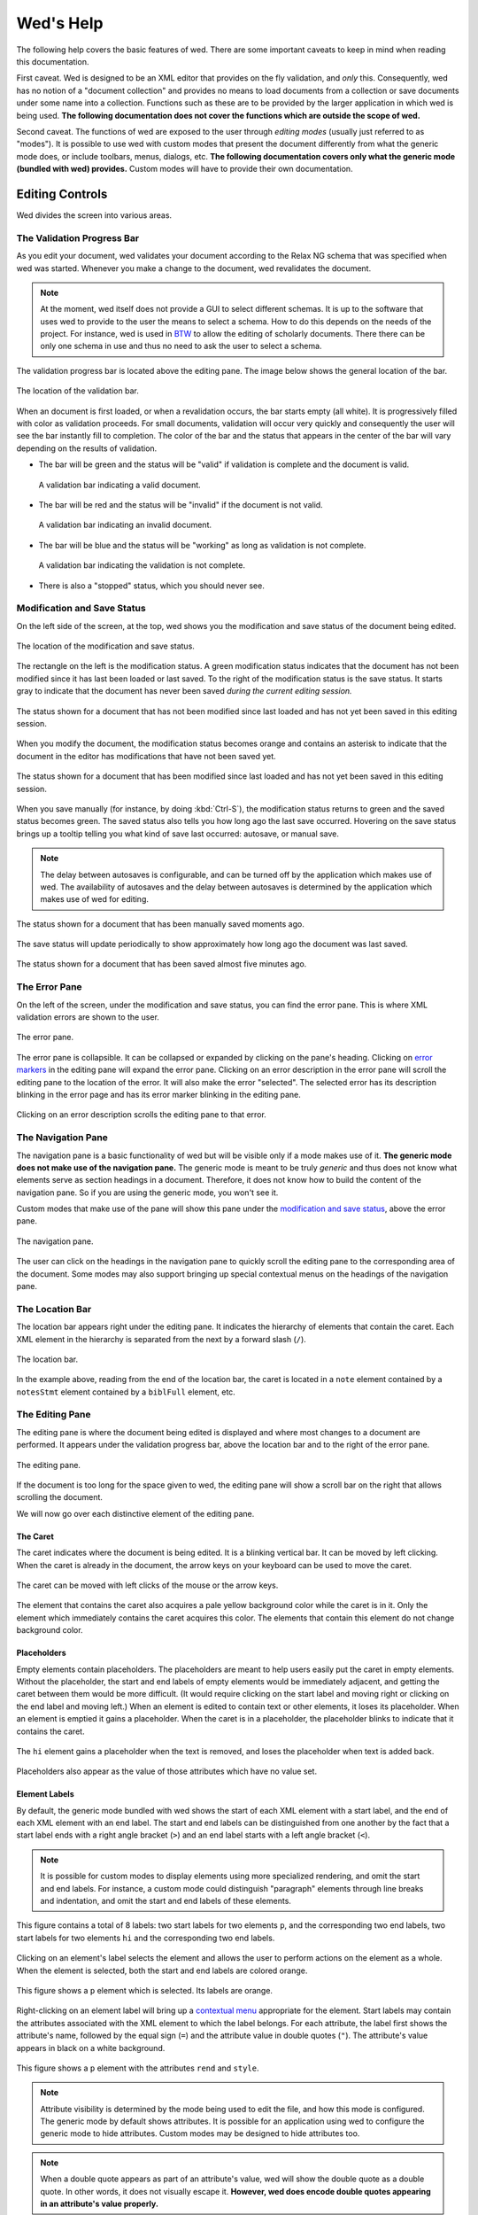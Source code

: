 ==========
Wed's Help
==========

The following help covers the basic features of wed. There are some
important caveats to keep in mind when reading this documentation.

First caveat. Wed is designed to be an XML editor that provides on the
fly validation, and *only* this. Consequently, wed has no notion of a
"document collection" and provides no means to load documents from a
collection or save documents under some name into a
collection. Functions such as these are to be provided by the larger
application in which wed is being used. **The following documentation
does not cover the functions which are outside the scope of wed.**

Second caveat. The functions of wed are exposed to the user through
*editing modes* (usually just referred to as "modes"). It is possible
to use wed with custom modes that present the document differently
from what the generic mode does, or include toolbars, menus, dialogs,
etc. **The following documentation covers only what the generic mode
(bundled with wed) provides.** Custom modes will have to provide their
own documentation.

Editing Controls
================

Wed divides the screen into various areas.

The Validation Progress Bar
---------------------------

As you edit your document, wed validates your document according to
the Relax NG schema that was specified when wed was started. Whenever
you make a change to the document, wed revalidates the document.

.. note:: At the moment, wed itself does not provide a GUI to select
          different schemas. It is up to the software that uses wed to
          provide to the user the means to select a schema. How to do
          this depends on the needs of the project. For instance, wed
          is used in `BTW <https://btw.mangalamresearch.org>`_ to allow
          the editing of scholarly documents. There there can be only
          one schema in use and thus no need to ask the user to select
          a schema.

The validation progress bar is located above the editing pane. The
image below shows the general location of the bar.

.. figure:: help_images/validation_bar.png
   :align: center
   :scale: 50%
   :alt: This image shows the location of the validation bar, above
         the editing pane.

   The location of the validation bar.

When an document is first loaded, or when a revalidation occurs, the
bar starts empty (all white). It is progressively filled with color as
validation proceeds. For small documents, validation will occur very
quickly and consequently the user will see the bar instantly fill to
completion. The color of the bar and the status that appears in the
center of the bar will vary depending on the results of validation.

* The bar will be green and the status will be "valid" if validation
  is complete and the document is valid.

  .. figure:: help_images/validation_bar_valid.png
     :align: center
     :alt: The validation bar is green and shows the status "valid".

     A validation bar indicating a valid document.

* The bar will be red and the status will be "invalid" if the document
  is not valid.

  .. figure:: help_images/validation_bar_invalid.png
     :align: center
     :alt: The validation bar is red and shows the status "invalid".

     A validation bar indicating an invalid document.

* The bar will be blue and the status will be "working" as long as
  validation is not complete.

  .. figure:: help_images/validation_bar_working.png
     :align: center
     :alt: The validation bar is blue and shows the status "working".

     A validation bar indicating the validation is not complete.

* There is also a "stopped" status, which you should never see.

Modification and Save Status
----------------------------

On the left side of the screen, at the top, wed shows you the
modification and save status of the document being edited.

.. figure:: help_images/modification_and_save_status.png
   :align: center
   :scale: 50%
   :alt: This image shows the location of the modification and save
         status, on the top left side of the screen.

   The location of the modification and save status.

The rectangle on the left is the modification status. A green
modification status indicates that the document has not been modified
since it has last been loaded or last saved. To the right of the
modification status is the save status. It starts gray to indicate
that the document has never been saved *during the current editing
session.*

.. figure:: help_images/unmodified_unsaved.png
   :align: center
   :alt: An unmodified and unsaved status.

   The status shown for a document that has not been modified since
   last loaded and has not yet been saved in this editing session.

When you modify the document, the modification status becomes orange
and contains an asterisk to indicate that the document in the editor
has modifications that have not been saved yet.

.. figure:: help_images/modified_unsaved.png
   :align: center
   :alt: A modified and unsaved status.

   The status shown for a document that has been modified since
   last loaded and has not yet been saved in this editing session.

When you save manually (for instance, by doing :kbd:`Ctrl-S`), the
modification status returns to green and the saved status becomes
green. The saved status also tells you how long ago the last save
occurred. Hovering on the save status brings up a tooltip telling you
what kind of save last occurred: autosave, or manual save.

.. note:: The delay between autosaves is configurable, and can be
          turned off by the application which makes use of wed. The
          availability of autosaves and the delay between autosaves
          is determined by the application which makes use of wed for
          editing.

.. figure:: help_images/unmodified_manual_save.png
   :align: center
   :alt: An unmodified and manually saved status, with tooltip.

   The status shown for a document that has been manually saved
   moments ago.

The save status will update periodically to show approximately how
long ago the document was last saved.

.. figure:: help_images/unmodified_manual_save_minutes_ago.png
   :align: center
   :alt: An unmodified and saved status, which occurred minutes ago.

   The status shown for a document that has been saved almost five
   minutes ago.

The Error Pane
--------------

On the left of the screen, under the modification and save status, you
can find the error pane. This is where XML validation errors are shown
to the user.

.. figure:: help_images/error_pane.png
   :align: center
   :alt: The location of the error pane.

   The error pane.

The error pane is collapsible. It can be collapsed or expanded by
clicking on the pane's heading. Clicking on `error markers <Error
Markers_>`_ in the editing pane will expand the error pane. Clicking on
an error description in the error pane will scroll the editing pane to
the location of the error. It will also make the error "selected". The
selected error has its description blinking in the error page and has
its error marker blinking in the editing pane.

.. figure:: help_images/click_on_error_description.gif
   :align: center
   :alt: Shows what happens when the user clicks on an error description.

   Clicking on an error description scrolls the editing pane to that
   error.

The Navigation Pane
-------------------

The navigation pane is a basic functionality of wed but will be
visible only if a mode makes use of it. **The generic mode does not
make use of the navigation pane.** The generic mode is meant to be
truly *generic* and thus does not know what elements serve as section
headings in a document. Therefore, it does not know how to build the
content of the navigation pane. So if you are using the generic mode,
you won't see it.

Custom modes that make use of the pane will show this pane under the
`modification and save status <Modification and Save Status_>`_, above
the error pane.

.. figure:: help_images/navigation_pane.png
   :align: center
   :alt: Shows where the navigation pane is situated.

   The navigation pane.

The user can click on the headings in the navigation pane to quickly
scroll the editing pane to the corresponding area of the
document. Some modes may also support bringing up special contextual
menus on the headings of the navigation pane.

The Location Bar
----------------

The location bar appears right under the editing pane. It indicates
the hierarchy of elements that contain the caret. Each XML element in
the hierarchy is separated from the next by a forward slash (``/``).

.. figure:: help_images/location_bar.png
   :align: center
   :alt: Shows where the location bar is situated.

   The location bar.

In the example above, reading from the end of the location bar, the
caret is located in a ``note`` element contained by a ``notesStmt``
element contained by a ``biblFull`` element, etc.

The Editing Pane
----------------

The editing pane is where the document being edited is displayed and
where most changes to a document are performed. It appears under the
validation progress bar, above the location bar and to the right of
the error pane.

.. figure:: help_images/editing_pane.png
   :align: center
   :alt: Shows where the editing pane is located.

   The editing pane.

If the document is too long for the space given to wed, the editing
pane will show a scroll bar on the right that allows scrolling the
document.

We will now go over each distinctive element of the editing pane.

The Caret
~~~~~~~~~

The caret indicates where the document is being edited. It is a
blinking vertical bar. It can be moved by left clicking. When the
caret is already in the document, the arrow keys on your keyboard can
be used to move the caret.

.. figure:: help_images/caret.gif
   :align: center
   :alt: Shows the caret.

   The caret can be moved with left clicks of the mouse or the arrow
   keys.

The element that contains the caret also acquires a pale yellow
background color while the caret is in it. Only the element which
immediately contains the caret acquires this color. The elements that
contain this element do not change background color.

Placeholders
~~~~~~~~~~~~

Empty elements contain placeholders. The placeholders are meant to
help users easily put the caret in empty elements. Without the
placeholder, the start and end labels of empty elements would be
immediately adjacent, and getting the caret between them would be more
difficult. (It would require clicking on the start label and moving
right or clicking on the end label and moving left.) When an element
is edited to contain text or other elements, it loses its
placeholder. When an element is emptied it gains a placeholder.  When
the caret is in a placeholder, the placeholder blinks to indicate that
it contains the caret.

.. figure:: help_images/placeholder.gif
   :align: center
   :alt: Text editing add and removes placeholders.

   The ``hi`` element gains a placeholder when the text is removed,
   and loses the placeholder when text is added back.

Placeholders also appear as the value of those attributes which have
no value set.

Element Labels
~~~~~~~~~~~~~~

By default, the generic mode bundled with wed shows the start of each
XML element with a start label, and the end of each XML element with
an end label. The start and end labels can be distinguished from one
another by the fact that a start label ends with a right angle bracket
(``>``) and an end label starts with a left angle bracket (``<``).

.. note:: It is possible for custom modes to display elements using
          more specialized rendering, and omit the start and end
          labels. For instance, a custom mode could distinguish
          "paragraph" elements through line breaks and indentation,
          and omit the start and end labels of these elements.

.. figure:: help_images/start_end_labels.png
   :align: center
   :alt: An example of start and end labels.

   This figure contains a total of 8 labels: two start labels for two
   elements ``p``, and the corresponding two end labels, two start
   labels for two elements ``hi`` and the corresponding two end
   labels.

Clicking on an element's label selects the element and allows the user
to perform actions on the element as a whole. When the element is
selected, both the start and end labels are colored orange.

.. figure:: help_images/selected_labels.png
   :align: center
   :alt: An example of selected labels.

   This figure shows a ``p`` element which is selected. Its labels are
   orange.

Right-clicking on an element label will bring up a `contextual menu
<Contextual Menus_>`_ appropriate for the element. Start labels may
contain the attributes associated with the XML element to which the
label belongs. For each attribute, the label first shows the
attribute's name, followed by the equal sign (``=``) and the attribute
value in double quotes (``"``). The attribute's value appears in black
on a white background.

.. figure:: help_images/attributes.png
   :align: center
   :alt: An example of attributes in a start label.

   This figure shows a ``p`` element with the attributes ``rend`` and
   ``style``.

.. note:: Attribute visibility is determined by the mode being used to
          edit the file, and how this mode is configured. The generic
          mode by default shows attributes. It is possible for an
          application using wed to configure the generic mode to hide
          attributes. Custom modes may be designed to hide attributes
          too.

.. note:: When a double quote appears as part of an attribute's value,
          wed will show the double quote as a double quote. In other
          words, it does not visually escape it. **However, wed does
          encode double quotes appearing in an attribute's value
          properly.**

Whenever the mode being used has provided element documentation,
hovering over a label will bring up a tooltip with the documentation
of the element.

.. figure:: help_images/label_tooltip.png
   :align: center
   :alt: An example of a start label with its tooltip open.

   This figure shows a label for a ``p`` element whose tooltip is
   open. The tooltip contains documentation on the element.

.. note:: Whether documentation is actually available depends on the
          mode being used and how the mode was configured and packaged
          with wed.

          Element documentation is not provided by wed itself. The
          generic mode used in Wed's demo is set to work with TEI
          documents, and thus provide documentations on TEI
          elements. This documentation was converted for use by wed
          but its contents was created by the authors of the TEI
          schema. Wed merely extracted it.


Label Visibility
''''''''''''''''

The editing modes of wed can be designed to assign different levels of
visibility to labels. Imagine for instance a mode that represents
breaks in paragraphs through line breaks and indentation, or foreign
text by showing it in italics, and so on. For each element that is
represented on screen using styling, it is usually not necessary to
show the end and start labels of the element: the presence of the
element and its extent is already visible through styling.

.. figure:: help_images/default_label_visibility.png
   :align: center
   :alt: A document shown at default label visibility. There is no
         element label visible in the picture.

   This is an example of the situation described above in the text.

It still may be useful sometimes for users to see the labels. Perhaps
there is an operation they want to perform that is easier to do with
labels. In such case, wed allows changing the label visibility level.

.. figure:: help_images/increased_label_visibility.png
   :align: center
   :alt: A document shown at increased label visibility. Every single
         element gets labels.

   This is an example of the same document shown earlier but with
   increased label visibility. You'll notice that the word "prasāda"
   now has start and end labels for ``foreign``. Paragraphs also have
   the ``p`` element.


Error Markers
~~~~~~~~~~~~~

Error markers indicate where in the document there is a validation
error. They appear as red rectangles at the location of the errors
they mark.

.. figure:: help_images/error_marker.png
   :align: center
   :alt: An error marker.

   An error marker appearing in an attribute value.

Clicking an error marker will expand the error pane if it was closed,
and will scroll the pane to show the error message corresponding to
the error marker. Both the marker and the error message will become
selected. Selected markers and their message blink slowly to indicate
that they are selected.

.. figure:: help_images/error_marker_click.gif
   :align: center
   :alt: Clicking an error marker.

   When an error marker is clicked, the marker and the error's
   description become selected.

Contextual Menus
~~~~~~~~~~~~~~~~

Right-clicking on element labels or in the text contained by elements
or attributes brings up a contextual menu. As the term "contextual"
suggests, the content of the menu is determined by the location where
the contextual menu is being invoked. In particular, the list of
operations available in the menu is determined by what the Relax NG
schema that governs the editing session allows in the specific
location where the menu was invoked. For instance, if an element
allows only the attributes ``a`` and ``b``, and ``b`` is already
present on the element, then the contextual menu that you get when
right-clicking on the start label of the element will show only an
option to add the ``a`` attribute, because adding a ``b`` attribute
again would not be valid.

.. figure:: help_images/contextual_menu.png
   :align: center
   :alt: A contextual menu.

   This is a contextual menu brought up on the start label of the
   ``title`` element.

The top of the contextual menu contains buttons and an input field
that allow filtering the list of options presented by the menu. When
editing a document using a complex schema, there can be dozens of
options available. Filtering helps finding the desired option
quickly.

The input field filters the options that pertain to attributes or
elements on the basis of attribute name or element name. It filters
other options on the basis of the name of the option shown in the
menu. When you bring up the contextual menu, the input field is
focused automatically, so you can type in it right away, without
having to focus it with the mouse.

.. figure:: help_images/contextual_menu_text_filter.gif
   :align: center
   :alt: Using the input field to filter entries in the contextual menu.

   The user brings up a contextual menu and filters options to those
   that contain the text ``xml``.

The buttons above the input field allow filtering the list of options
according to characteristics other than text. The buttons are divided
into two groups: the first group filters by the kind of operation
performed, the second group filters by what kind of XML construct the
operation affects. Hovering the mouse over each button will give you a
description of the filtering performed by the button. The buttons in
the first group filter as follows:

* |add| filters the list of options to those that add content. For
  instance, adding elements and attributes.

* |delete| filters the list of options to those that delete
  content. For instance, deleting elements and attributes.

* |wrap| filters the list of options to those that wrap content into
  an element. For instance, wrapping text into a new element.

* |unwrap| filters the list of options to those that unwrap
  content. For instance, unwrapping an element.

* |other| filters the list of options to those that are not in one of
  the previous categories.

.. |add| image:: help_images/filter_add.png
.. |delete| image:: help_images/filter_delete.png
.. |wrap| image:: help_images/filter_wrap.png
.. |unwrap| image:: help_images/filter_unwrap.png
.. |other| image:: help_images/filter_other.png

The buttons of the second group filter as follows:

* < filters the list of options to those that perform operations on
  XML elements. For instance, if you select this filter, then all
  options that edit attributes would be removed.

* @ filters the list of options to those that perform operations on
  XML attributes. For instance, if you select this filter, then all
  options that edit elements will be removed.

* |other| filters the list of options to those that are not in one of
  the previous categories. Therefore, it would filter the list of
  options to remove those options that perform operations on elements
  or attributes.

The first characters typed into the input field can serve to select
the buttons listed above by means of the keyboard rather than using
the mouse. When one of these keys is used to select a button, this key
only performs the task of selecting a button *but does not appear in
the input field*. The keys recognized are:

* :kbd:`+` selects |add|

* :kbd:`-` selects |delete|

* :kbd:`,` selects |wrap|

* :kbd:`.` selects |unwrap|

* :kbd:`?` selects |other| in the first group of buttons. That is, it
  filters options to those that do not add, delete, wrap or unwrap.

* :kbd:`<` selects <

* :kbd:`@` selects @

* :kbd:`!` selects |other| in the second group of buttons. That is, it
  filters options to those that do not operate on elements or
  attributes.

* :kbd:`ESC` resets filtering. It will clear all the filtering buttons
  and will clear the input field. If no filtering was in effect, then
  it will close the contextual menu.

Once a button has been selected, *either with the mouse or by using
one of the keys above*, then the keys that select filters from that
group no longer have for effect to select filters. Instead, they will
be added into the input field, just like any other key. Here are some
examples of this behavior:

* If the user opens a contextual menu and types ``+``, this will have
  for effect to select the |add| button and filter the options to
  those that add content. So far so good. Then if the user types
  ``-``, this will *not* unselect |add| to select |delete|
  instead. Rather, the ``-`` character will appear literally in the
  input field so that the end result will be that only options that
  add content and operate on attribute or elements which have ``-`` in
  their name.

* If the user opens a contextual menu and types ``+``, and then ``@``,
  the |add| and @ buttons will be selected and the list will show only
  those options that add attributes. After the user types ``+``, the
  keys associated with the first group of buttons cease to select
  buttons, but those associated with the second group continue to be
  available to select one of the buttons in the second group. Once
  ``@`` has been typed too, then none of the keys that select buttons
  perform button selections anymore.

Resetting filtering by typing :kbd:`ESC` resets this behavior. In
other words, the keys that select buttons become operational
again.

It is possible to select an option from the contextual menu by using
the up and down arrow keys on the keyboard and typing :kbd:`ENTER` on
the desired option. :kbd:`ESC` closes the contextual menu without
performing a selection, provided there is no filtering in effect,
otherwise it will clear the filtering. If filtering is in effect, then
using :kbd:`ESC` twice in a row will close the contextual menu.

Completion Menus
~~~~~~~~~~~~~~~~

If the schema used to edit the document specifies an enumerated list
of possible values, wed will present the user with a completion
menu. A common case is for attributes that may take only a limited set
of values. Upon first placing the caret in a location that can be
auto-completed, wed will present the whole list of possible values.

.. figure:: help_images/completion_initial.png
   :align: center
   :alt: A completion menu in its initial state.

   The user just clicked into the ``sample`` attribute. Wed presents
   the list of possible values.

The user may use the arrows on the keyboard to go up and down the list
of values to highlight a value, and hit :kbd:`ENTER` to insert it as
the attribute value. Note that hitting :kbd:`ENTER` when no value is
highlighted in the menu will insert the first value in the menu. Or
the user may start typing a value at the keyboard. As a value is
entered, the list of completions will be narrowed to those values that
begin with the characters entered by the user. The matched prefix will
be bolded in the list of values. The user may then use the keyboard
arrows and :kbd:`ENTER` to complete the value already begun. It is
possible also to just type the whole value at the keyboard (which may
be faster, in some cases, than fiddling with a menu), in which case
the menu will close once the value is complete.

.. figure:: help_images/completion_typing.gif
   :align: center
   :alt: A completion menu as the user types in.

   The user types ``med`` into the completion menu and then hits
   :kbd:`ENTER` to complete the value.


Kinds of XML Operations
=======================

Wed divides operations on elements and attributes into a few categories:

* Adding. Such operations are usually marked with the |add|
  symbol. These are operations that add entirely new elements or
  attributes to the document. They normally do not operate on
  selections.

.. figure:: help_images/adding.gif
   :align: center
   :alt: A user adds an element.

   The user adds an ``abbr`` element to the document.

* Deleting. Such operations are usually marked with the |delete|
  symbol. These are operations that remove whole elements or
  attributes from the document. They normally do not operate on
  selections.

.. figure:: help_images/deleting.gif
   :align: center
   :alt: A user deletes an element.

   The user deletes an ``abbr`` element from the document.

* Wrapping. Such operations are usually marked with the |wrap|
  symbol. These operations add an element around a section of the
  document being edited. The section is indicated by clicking and
  dragging with the mouse to select a part of the document. Therefore,
  wrapping operations appear in the contextual menu only if a
  selection is in effect. They "wrap" the selection in a new element.

.. figure:: help_images/wrapping.gif
   :align: center
   :alt: A user wraps an element.

   The user wraps text in an ``abbr`` element.

* Unwrapping. Such operations are usually marked with the |unwrap|
  symbol. This is the reverse of wrapping. These operations operate on
  an element so as to remove the element but put the element's
  original content in place of the element being removed. They
  normally do not operate on selections.

.. figure:: help_images/unwrapping.gif
   :align: center
   :alt: A user unwraps the content of an element.

   The user unwraps the content of an element.

Saving
======

You can save by using :kbd:`Ctrl-S` or whatever means provided by the
application that uses wed. Possible outcomes:

* The data is saved. You will see a message telling you that the data
  was saved, and the `save status <Modification and Save Status>`_
  will indicate the data was saved.

  .. figure:: help_images/saved_message.png
     :align: center
     :alt: A green message saying "Saved".

     This is the message that a user gets when a document was saved.

* Wed is disconnected from the server. You will get a dialog box
  saying:

   It appears your browser is disconnected from the server.  Editing
   is frozen until the connection is reestablished.  Dismissing this
   dialog will retry saving. If the operation is successful, you'll be
   able to continue editing. If not, this message will reappear.

  You're effectively prevented from further edits until wed is able to
  reestablish connectivity with the server.

  .. note:: It is possible to configure wed to use other types of
            saving mechanisms than sending data to a server. For
            instance, ``localStorage`` can be used to record data in
            the browser itself. What mechanism wed uses depends on how
            the application in which wed is used has configured wed.

* The server responded to the save request with a message that
  indicated that the document being edited with wed changed on the
  server. In other words, while you were editing a document someone
  else edited and saved the same document, or an automated process
  modified the document. You'll get a dialog box with the following
  message:

   Your document was edited by someone else since you last loaded or
   saved it. You must reload it before trying to edit further.

  On reload, wed will acquire a fresh copy of the document from the
  server. **The edits you performed on your document will be lost.**
  Wed is not currently equipped to deal with concurrent modifications
  from multiple sources.

  .. note:: This is another instance where application that makes use
            of wed is the party responsible for providing the means to
            resolve concurrent modification conflicts or prevent them
            from happening in the first place.

            The solution is really application-specific. For `BTW`_ we
            decided that locking documents to prevent concurrent
            modifications was the right solution. Another project
            could conceivably decide to solve conflicts in a way
            similar to what ``git`` does for merge conflicts. There's
            no single answer here.

* There is an application-specific error which prevents saving the
  data. You will see a message in a red notification bubble telling
  you what error happened, and the `save status <Modification and Save
  Status>`_ will not be updated. The content of the error message
  depends on the specific nature of the error. For instance, an
  application which requires that documents be given titles before
  they are saved could report an error if you try to save a document
  without a title.

Cut, Copy and Paste
===================

Wed allows cutting, copying and pasting parts of a document. However,
because it edits XML, there are some limitations to what you can do:

* Cutting will work only if the selection being cut starts and ends
  inside the same XML element. The selection can span over XML
  elements, provided that it completely contains these elements.

  .. figure:: help_images/invalid_selection_cut.png
     :align: center
     :alt: A selection which cannot be cut.

     This selection cannot be cut from the document because it begins
     in one ``p`` element but ends in the subsequent ``p`` element.

  .. figure:: help_images/valid_selection_cut.png
     :align: center
     :alt: A selection which can be cut.

     This selection can be cut from the document because it begins and
     ends in the same ``p`` element. There is a ``lb`` element inside
     the selection, which is fine.

  A selection that cannot be cut can still be copied.

  .. warning:: Browsers put significant obstacles into the path of any
               JavaScript code that wants to handle cutting
               itself. (It is a security issue.) Consequently, it is
               possible that cutting won't work on your platform. Wed
               *cannot* verify that cutting *will* work on your
               platform and cannot for now *reliably* issue warnings
               about problems. So... it is possible that if you try to
               cut, the selected data will be deleted from the editing
               screen but will **not** be copied into the clipboard.

* Pasting does not allow the creation of an invalid document. Suppose
  you select a region of the document that cannot be cut because it
  violates the rule mentioned above. However, this selection can be
  copied so you copy it. Then you go elsewhere in the document and try
  to paste it. You will get a dialog box saying:

    The data you are trying to paste appears to be XML. However,
    pasting it here will result in a structurally invalid document. Do
    you want to paste it as text instead? (If you answer negatively,
    the data won't be pasted at all.)

  If you answer ``No`` then copy operation will be canceled. If you
  answer ``Yes`` then the selection will be converted to text and then
  the text will be pasted.

Undo and Redo
=============

Wed maintains a list of the operations that have been performed on the
document being edited. This list is created anew with each editing
session. In other words, each time you open a document with wed, it
creates a new list. You can use :kbd:`Ctrl-Z` to undo the last
operation. Undoing again, will undo the operation before the last one,
etc. You can undo as many editing operations as you want, up to the
start of the undo list. Conversely, :kbd:`Ctrl-Y` will redo the
operation that was just undone. It is useful in cases where you've
undone more than you meant to.

Keyboard Shortcuts
==================

"Shortcut" is a bit of a misnomer, since some of the functions
mentioned here are available only through the keyboard when using a
minimal configuration of wed (i.e. using the generic mode), but we'll
stick with it.

===============     =====================================
 Key                 Function
===============     =====================================
 :kbd:`F1`           Bring up the help.
 :kbd:`Ctrl-/`       Bring up the `contextual menu <Contextual Menus_>`_.
 :kbd:`Ctrl-[`       Decrease the `label visibility level <Label Visibility_>`_.
 :kbd:`Ctrl-]`       Increase the `label visibility level <Label Visibility_>`_.
 :kbd:`Ctrl-Z`       `Undo <Undo and Redo_>`_ an operation.
 :kbd:`Ctrl-Y`       `Redo <Undo and Redo_>`_ an operation.
 :kbd:`Ctrl-X`       `Cut <Cut, Copy and Paste_>`_ content.
 :kbd:`Ctrl-C`       `Copy <Cut, Copy and Paste_>`_ content.
 :kbd:`Ctrl-V`       `Paste <Cut, Copy and Paste_>`_ content.
 :kbd:`Ctrl-S`       `Save <Saving_>`_ content.
===============     =====================================

Note that in browsers running in OS X, instead of :kbd:`Ctrl-` wed
expects :kbd:`Command-`.

..  LocalWords:  toolbars NG Ctrl tooltip autosave autosaves biblFull
..  LocalWords:  notesStmt TEI xml kbd ESC localStorage
